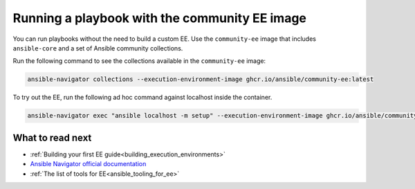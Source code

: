 .. _running_community_ee_image:

Running a playbook with the community EE image
===============================================

You can run playbooks without the need to build a custom EE. 
Use the ``community-ee`` image that includes ``ansible-core`` and a set of Ansible community collections.

Run the following command to see the collections available in the ``community-ee`` image:

.. code-block:: bash

  ansible-navigator collections --execution-environment-image ghcr.io/ansible/community-ee:latest

To try out the EE, run the following ad hoc command against localhost inside the container.

.. code-block:: bash

  ansible-navigator exec "ansible localhost -m setup" --execution-environment-image ghcr.io/ansible/community-ee:latest --mode stdout

What to read next
-----------------

* :ref:`Building your first EE guide<building_execution_environments>`
* `Ansible Navigator official documentation <https://ansible-navigator.readthedocs.io/>`_
* :ref:`The list of tools for EE<ansible_tooling_for_ee>`
